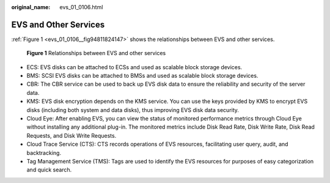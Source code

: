 :original_name: evs_01_0106.html

.. _evs_01_0106:

EVS and Other Services
======================

:ref:`Figure 1 <evs_01_0106__fig94811824147>` shows the relationships between EVS and other services.

.. _evs_01_0106__fig94811824147:

.. figure:: /_static/images/en-us_image_0139105429.png
   :alt: **Figure 1** Relationships between EVS and other services

   **Figure 1** Relationships between EVS and other services

-  ECS: EVS disks can be attached to ECSs and used as scalable block storage devices.
-  BMS: SCSI EVS disks can be attached to BMSs and used as scalable block storage devices.
-  CBR: The CBR service can be used to back up EVS disk data to ensure the reliability and security of the server data.
-  KMS: EVS disk encryption depends on the KMS service. You can use the keys provided by KMS to encrypt EVS disks (including both system and data disks), thus improving EVS disk data security.
-  Cloud Eye: After enabling EVS, you can view the status of monitored performance metrics through Cloud Eye without installing any additional plug-in. The monitored metrics include Disk Read Rate, Disk Write Rate, Disk Read Requests, and Disk Write Requests.
-  Cloud Trace Service (CTS): CTS records operations of EVS resources, facilitating user query, audit, and backtracking.
-  Tag Management Service (TMS): Tags are used to identify the EVS resources for purposes of easy categorization and quick search.
